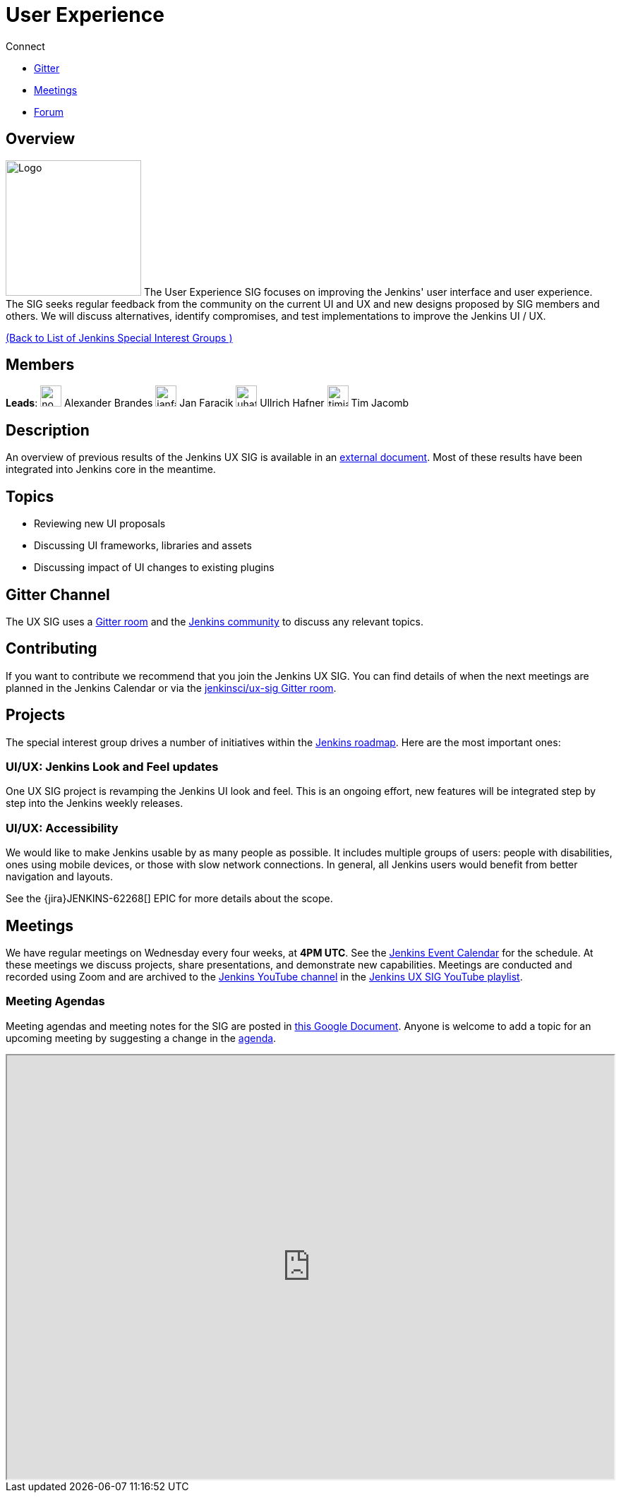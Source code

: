= User Experience

.Connect
****
* https://app.gitter.im/#/room/#jenkinsci/ux-sig:matrix.org[Gitter]
* https://docs.google.com/document/d/1QttPwdimNP_120JukigKsRuBvMr34KZhVfsbgq1HFLM/edit?usp=sharing[Meetings]
* https://community.jenkins.io/c/contributing/ux-sig[Forum]
****

== Overview

[.float-group]
--
image:images:ROOT:sigs/ux/logo.svg[Logo,width=192,float=right,role=float-gap]
The User Experience SIG focuses on improving the Jenkins' user interface and user experience. The SIG seeks regular feedback from the community on the current UI and UX and new designs proposed by SIG members and others. We will discuss alternatives, identify compromises, and test implementations to improve the Jenkins UI / UX.
--

xref:ROOT:index.adoc[(Back to List of Jenkins Special Interest Groups )]

== Members

[.avatar]
*Leads*:
image:images:ROOT:avatars/no_image.svg[,width=30,height=30] Alexander Brandes
image:images:ROOT:avatars/janfaracik.jpg[,width=30,height=30] Jan Faracik
image:images:ROOT:avatars/uhafner.jpg[,width=30,height=30] Ullrich Hafner
image:images:ROOT:avatars/timja.jpg[,width=30,height=30] Tim Jacomb

== Description

An overview of previous results of the Jenkins UX SIG is available in an link:https://docs.google.com/document/d/1J3HsxYdNPDZpFzCz6HWGcIhsY3urOXOZmiMiGR1D-ew/edit?usp=sharing[external document].
Most of these results have been integrated into Jenkins core in the meantime.

== Topics

* Reviewing new UI proposals
* Discussing UI frameworks, libraries and assets
* Discussing impact of UI changes to existing plugins

== Gitter Channel

The UX SIG uses a link:https://app.gitter.im/#/room/#jenkinsci/ux-sig:matrix.org[Gitter room] and the
link:https://community.jenkins.io[Jenkins community] to discuss any relevant topics.

== Contributing

If you want to contribute we recommend that you join the Jenkins UX SIG. You can find details of when the next meetings are planned in the Jenkins Calendar or via the link:https://app.gitter.im/#/room/#jenkinsci/ux-sig:matrix.org[jenkinsci/ux-sig Gitter room].

[#ongoing-projects]
== Projects

The special interest group drives a number of initiatives within the link:/project/roadmap/[Jenkins roadmap].
Here are the most important ones:

[#project-ui-look-and-feel]
=== UI/UX: Jenkins Look and Feel updates

One UX SIG project is revamping the Jenkins UI look and feel.
This is an ongoing effort, new features will be integrated step by step into the Jenkins weekly releases.

[#project-ui-accessibility]
=== UI/UX: Accessibility

We would like to make Jenkins usable by as many people as possible.
It includes multiple groups of users: people with disabilities, ones using mobile devices, or those with slow network connections.
In general, all Jenkins users would benefit from better navigation and layouts.

See the {jira}JENKINS-62268[] EPIC for more details about the scope.

[#meetings]
== Meetings

We have regular meetings on Wednesday every four weeks, at *4PM UTC*.
See the xref:events:ROOT:index.adoc[Jenkins Event Calendar] for the schedule.
At these meetings we discuss projects, share presentations, and demonstrate new capabilities.
Meetings are conducted and recorded using Zoom and are archived to the link:https://www.youtube.com/user/jenkinsci[Jenkins YouTube channel] in the link:https://www.youtube.com/playlist?list=PLN7ajX_VdyaOnsIIsZHsv_fM9QhOcajWe[Jenkins UX SIG YouTube playlist].

=== Meeting Agendas

Meeting agendas and meeting notes for the SIG are posted in link:https://docs.google.com/document/d/1QttPwdimNP_120JukigKsRuBvMr34KZhVfsbgq1HFLM/edit?usp=sharing[this Google Document].
Anyone is welcome to add a topic for an upcoming meeting by suggesting a change in the link:https://docs.google.com/document/d/1QttPwdimNP_120JukigKsRuBvMr34KZhVfsbgq1HFLM/edit?usp=sharing[agenda].

++++
<iframe src="https://docs.google.com/document/d/1QttPwdimNP_120JukigKsRuBvMr34KZhVfsbgq1HFLM?embedded=true" width="100%" height="600px"></iframe>
++++
